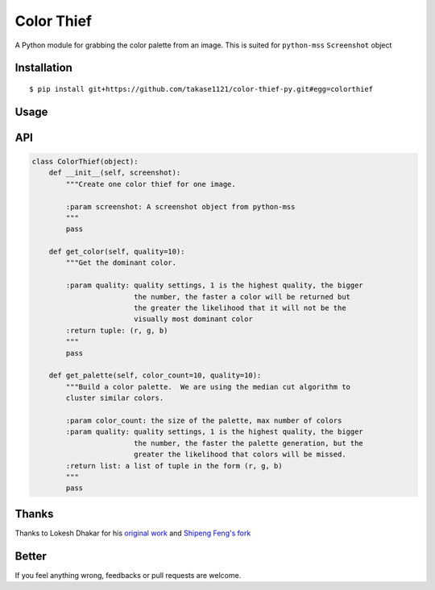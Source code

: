 Color Thief
===========

A Python module for grabbing the color palette from an image.
This is suited for ``python-mss`` ``Screenshot`` object

Installation
------------

::

    $ pip install git+https://github.com/takase1121/color-thief-py.git#egg=colorthief

Usage
-----

.. code:: python
    import mss
    from colorthief import ColorThief

    with mss.mss() as screen:
        screenshot = mss.grab(mss.monitors[0])
        color_thief = ColorThief(screenshot)
        # get dominant color
        dominant_color = color_thief.get_color(quality=1)
        # build a color palette
        palette = color_thief.get_palette(color_count=6)

API
---

.. code:: python

    class ColorThief(object):
        def __init__(self, screenshot):
            """Create one color thief for one image.

            :param screenshot: A screenshot object from python-mss
            """
            pass

        def get_color(self, quality=10):
            """Get the dominant color.

            :param quality: quality settings, 1 is the highest quality, the bigger
                            the number, the faster a color will be returned but
                            the greater the likelihood that it will not be the
                            visually most dominant color
            :return tuple: (r, g, b)
            """
            pass

        def get_palette(self, color_count=10, quality=10):
            """Build a color palette.  We are using the median cut algorithm to
            cluster similar colors.

            :param color_count: the size of the palette, max number of colors
            :param quality: quality settings, 1 is the highest quality, the bigger
                            the number, the faster the palette generation, but the
                            greater the likelihood that colors will be missed.
            :return list: a list of tuple in the form (r, g, b)
            """
            pass

Thanks
------

Thanks to Lokesh Dhakar for his `original work
<https://github.com/lokesh/color-thief/>`_
and `Shipeng Feng's fork
<https://github.com/fengsp/color-thief-py/>`_

Better
------

If you feel anything wrong, feedbacks or pull requests are welcome.
